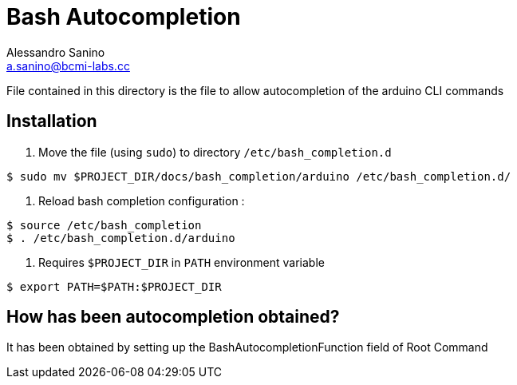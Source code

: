 = Bash Autocompletion 
Alessandro Sanino <a.sanino@bcmi-labs.cc>

File contained in this directory is the file to allow autocompletion of the arduino CLI commands

== Installation
. Move the file (using `sudo`) to directory `/etc/bash_completion.d`
[source, bash]
----
$ sudo mv $PROJECT_DIR/docs/bash_completion/arduino /etc/bash_completion.d/
----

. Reload bash completion configuration :
[source, bash]
----
$ source /etc/bash_completion
$ . /etc/bash_completion.d/arduino
----

. Requires `$PROJECT_DIR` in `PATH` environment variable
[source, bash]
----
$ export PATH=$PATH:$PROJECT_DIR
----

== How has been autocompletion obtained?
It has been obtained by setting up the BashAutocompletionFunction field of Root Command

```

```
